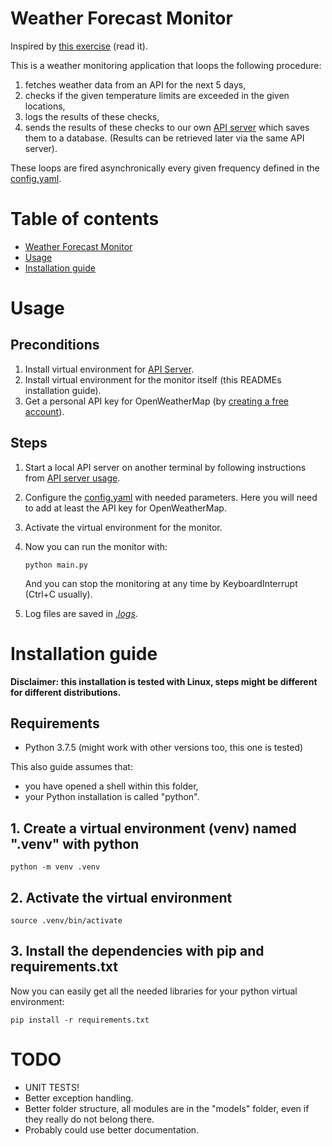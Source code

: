 * Weather Forecast Monitor
Inspired by [[./docs/task.pdf][this exercise]] (read it).

This is a weather monitoring application that loops the following procedure:
1. fetches weather data from an API for the next 5 days,
2. checks if the given temperature limits are exceeded in the given locations,
3. logs the results of these checks,
4. sends the results of these checks to our own [[./api_server][API server]] which saves
   them to a database. (Results can be retrieved later via the same API server).

These loops are fired asynchronically every given frequency defined in the [[./config.yaml][config.yaml]].

* Table of contents
:PROPERTIES:
:TOC:      :include all :depth 2 :ignore (this)
:END:
:CONTENTS:
- [[#weather-forecast-monitor][Weather Forecast Monitor]]
- [[#usage][Usage]]
- [[#installation-guide][Installation guide]]
:END:

* Usage
** Preconditions
1. Install virtual environment for [[./api_server][API Server]].
2. Install virtual environment for the monitor itself (this READMEs installation guide).
3. Get a personal API key for OpenWeatherMap (by [[https://home.openweathermap.org/users/sign_up][creating a free account]]).

** Steps
1. Start a local API server on another terminal by following instructions from [[./api_server/README.org#Usage][API server usage]].
2. Configure the [[./config.yaml][config.yaml]] with needed parameters. Here you will need to add at least the API key for OpenWeatherMap.
3. Activate the virtual environment for the monitor.
4. Now you can run the monitor with:
   #+begin_src shell
   python main.py
   #+end_src

   And you can stop the monitoring at any time by KeyboardInterrupt (Ctrl+C usually).

5. Log files are saved in [[./logs/][./logs/]].


* Installation guide
*Disclaimer: this installation is tested with Linux, steps might be different for different distributions.*
** Requirements
- Python 3.7.5 (might work with other versions too, this one is tested)

This also guide assumes that:
- you have opened a shell within this folder,
- your Python installation is called "python".

** 1. Create a virtual environment (venv) named ".venv" with python
#+begin_src shell
python -m venv .venv
#+end_src

** 2. Activate the virtual environment
#+begin_src shell
source .venv/bin/activate
#+end_src

** 3. Install the dependencies with pip and requirements.txt
Now you can easily get all the needed libraries for your python virtual environment:
#+begin_src shell
pip install -r requirements.txt
#+end_src

* TODO
- UNIT TESTS!
- Better exception handling.
- Better folder structure, all modules are in the "models" folder, even if they really do not belong there.
- Probably could use better documentation.
